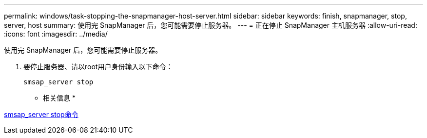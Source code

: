 ---
permalink: windows/task-stopping-the-snapmanager-host-server.html 
sidebar: sidebar 
keywords: finish, snapmanager, stop, server, host 
summary: 使用完 SnapManager 后，您可能需要停止服务器。 
---
= 正在停止 SnapManager 主机服务器
:allow-uri-read: 
:icons: font
:imagesdir: ../media/


[role="lead"]
使用完 SnapManager 后，您可能需要停止服务器。

. 要停止服务器、请以root用户身份输入以下命令：
+
`smsap_server stop`



* 相关信息 *

xref:reference-the-smosmsap-server-stop-command.adoc[smsap_server stop命令]
